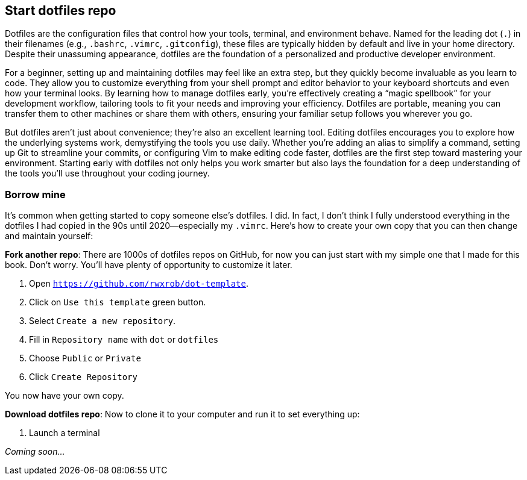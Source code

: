 == Start dotfiles repo

Dotfiles are the configuration files that control how your tools, terminal, and environment behave. Named for the leading dot (`.`) in their filenames (e.g., `.bashrc`, `.vimrc`, `.gitconfig`), these files are typically hidden by default and live in your home directory. Despite their unassuming appearance, dotfiles are the foundation of a personalized and productive developer environment.

For a beginner, setting up and maintaining dotfiles may feel like an extra step, but they quickly become invaluable as you learn to code. They allow you to customize everything from your shell prompt and editor behavior to your keyboard shortcuts and even how your terminal looks. By learning how to manage dotfiles early, you’re effectively creating a “magic spellbook” for your development workflow, tailoring tools to fit your needs and improving your efficiency. Dotfiles are portable, meaning you can transfer them to other machines or share them with others, ensuring your familiar setup follows you wherever you go.

But dotfiles aren’t just about convenience; they’re also an excellent learning tool. Editing dotfiles encourages you to explore how the underlying systems work, demystifying the tools you use daily. Whether you’re adding an alias to simplify a command, setting up Git to streamline your commits, or configuring Vim to make editing code faster, dotfiles are the first step toward mastering your environment. Starting early with dotfiles not only helps you work smarter but also lays the foundation for a deep understanding of the tools you’ll use throughout your coding journey.

=== Borrow mine

It's common when getting started to copy someone else's dotfiles. I did. In fact, I don't think I fully understood everything in the dotfiles I had copied in the 90s until 2020—especially my `.vimrc`. Here's how to create your own copy that you can then change and maintain yourself:

**Fork another repo**: There are 1000s of dotfiles repos on GitHub, for now you can just start with my simple one that I made for this book. Don't worry. You'll have plenty of opportunity to customize it later.

1. Open `https://github.com/rwxrob/dot-template`.
2. Click on `Use this template` green button.
3. Select `Create a new repository`.
4. Fill in `Repository name` with `dot` or `dotfiles`
5. Choose `Public` or `Private`
6. Click `Create Repository`

You now have your own copy.

**Download dotfiles repo**: Now to clone it to your computer and run it to set everything up:

1. Launch a terminal

_Coming soon..._
